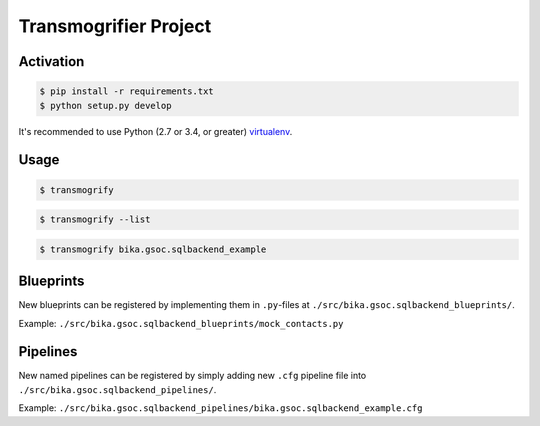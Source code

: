 Transmogrifier Project
======================

Activation
----------

.. code:: bash

   $ pip install -r requirements.txt
   $ python setup.py develop

It's recommended to use Python (2.7 or 3.4, or greater) virtualenv_.

.. _virtualenv: https://pypi.python.org/pypi/virtualenv


Usage
-----

.. code:: bash

   $ transmogrify

.. code:: bash

   $ transmogrify --list

.. code:: bash

   $ transmogrify bika.gsoc.sqlbackend_example


Blueprints
----------

New blueprints can be registered by implementing them in ``.py``-files at
``./src/bika.gsoc.sqlbackend_blueprints/``.

Example: ``./src/bika.gsoc.sqlbackend_blueprints/mock_contacts.py``


Pipelines
---------

New named pipelines can be registered by simply adding new ``.cfg`` pipeline
file into ``./src/bika.gsoc.sqlbackend_pipelines/``.

Example: ``./src/bika.gsoc.sqlbackend_pipelines/bika.gsoc.sqlbackend_example.cfg``
